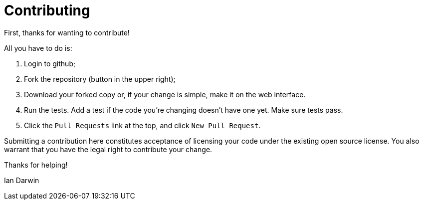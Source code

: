 = Contributing

First, thanks for wanting to contribute!

All you have to do is:

. Login to github;
. Fork the repository (button in the upper right);
. Download your forked copy or, if your change is simple, make it on the web interface.
. Run the tests. Add a test if the code you're changing doesn't have one yet. Make sure tests pass.
. Click the `Pull Requests` link at the top, and click `New Pull Request`.

Submitting a contribution here constitutes acceptance of licensing your code under the existing open source license.
You also warrant that you have the legal right to contribute your change.

Thanks for helping!

Ian Darwin
